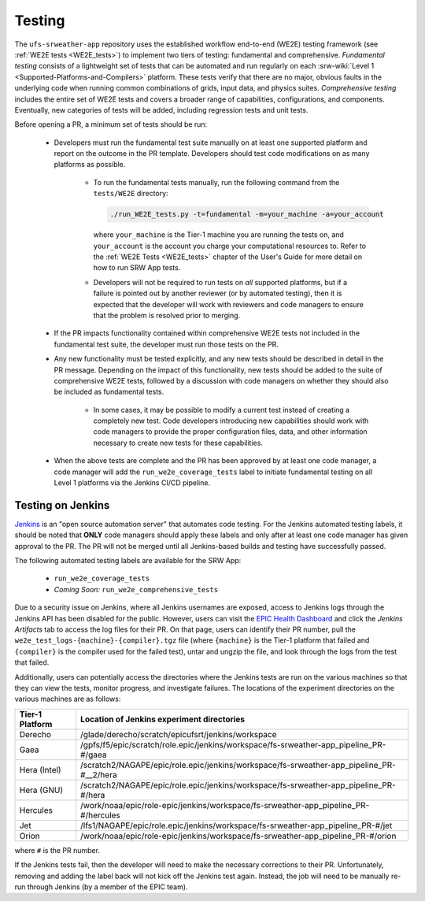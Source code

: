 .. _pr-testing:

========
Testing
========

The ``ufs-srweather-app`` repository uses the established workflow end-to-end (WE2E) testing framework (see :ref:`WE2E tests <WE2E_tests>`) to implement two tiers of testing: fundamental and comprehensive. *Fundamental testing* consists of a lightweight set of tests that can be automated and run regularly on each :srw-wiki:`Level 1 <Supported-Platforms-and-Compilers>` platform. These tests verify that there are no major, obvious faults in the underlying code when running common combinations of grids, input data, and physics suites. *Comprehensive testing* includes the entire set of WE2E tests and covers a broader range of capabilities, configurations, and components. Eventually, new categories of tests will be added, including regression tests and unit tests. 

Before opening a PR, a minimum set of tests should be run: 

   * Developers must run the fundamental test suite manually on at least one supported platform and report on the outcome in the PR template. Developers should test code modifications on as many platforms as possible. 

      * To run the fundamental tests manually, run the following command from the ``tests/WE2E`` directory:

        .. code-block:: console

           ./run_WE2E_tests.py -t=fundamental -m=your_machine -a=your_account

        where ``your_machine`` is the Tier-1 machine you are running the tests on, and ``your_account`` is the account you charge your computational resources to. Refer to the :ref:`WE2E Tests <WE2E_tests>` chapter of the User's Guide for more detail on how to run SRW App tests. 

      * Developers will not be required to run tests on *all* supported platforms, but if a failure is pointed out by another reviewer (or by automated testing), then it is expected that the developer will work with reviewers and code managers to ensure that the problem is resolved prior to merging. 

   * If the PR impacts functionality contained within comprehensive WE2E tests not included in the fundamental test suite, the developer must run those tests on the PR. 
   * Any new functionality must be tested explicitly, and any new tests should be described in detail in the PR message. Depending on the impact of this functionality, new tests should be added to the suite of comprehensive WE2E tests, followed by a discussion with code managers on whether they should also be included as fundamental tests.

      * In some cases, it may be possible to modify a current test instead of creating a completely new test. Code developers introducing new capabilities should work with code managers to provide the proper configuration files, data, and other information necessary to create new tests for these capabilities.

   * When the above tests are complete and the PR has been approved by at least one code manager, a code manager will add the ``run_we2e_coverage_tests`` label to initiate fundamental testing on all Level 1 platforms via the Jenkins CI/CD pipeline.

Testing on Jenkins
===================

`Jenkins <https://www.jenkins.io/>`__ is an "open source automation server" that automates code testing. For the Jenkins automated testing labels, it should be noted that **ONLY** code managers should apply these labels and only after at least one code manager has given approval to the PR.  The PR will not be merged until all Jenkins-based builds and testing have successfully passed.

The following automated testing labels are available for the SRW App:

   * ``run_we2e_coverage_tests``
   * *Coming Soon:* ``run_we2e_comprehensive_tests``

Due to a security issue on Jenkins, where all Jenkins usernames are exposed, access to Jenkins logs through the Jenkins API has been disabled for the public. However, users can visit the `EPIC Health Dashboard <https://noaa-epic-dashboard.s3.amazonaws.com/index.html>`__ and click the *Jenkins Artifacts* tab to access the log files for their PR. On that page, users can identify their PR number, pull the ``we2e_test_logs-{machine}-{compiler}.tgz`` file (where ``{machine}`` is the Tier-1 platform that failed and ``{compiler}`` is the compiler used for the failed test), untar and ungzip the file, and look through the logs from the test that failed.

Additionally, users can potentially access the directories where the Jenkins tests are run on the various machines so that they can view the tests, monitor progress, and investigate failures. The locations of the experiment directories on the various machines are as follows:

.. list-table::
   :header-rows: 1

   * - Tier-1 Platform
     - Location of Jenkins experiment directories
   * - Derecho
     - /glade/derecho/scratch/epicufsrt/jenkins/workspace
   * - Gaea
     - /gpfs/f5/epic/scratch/role.epic/jenkins/workspace/fs-srweather-app_pipeline_PR-#/gaea
   * - Hera (Intel)
     - /scratch2/NAGAPE/epic/role.epic/jenkins/workspace/fs-srweather-app_pipeline_PR-#__2/hera
   * - Hera (GNU)
     - /scratch2/NAGAPE/epic/role.epic/jenkins/workspace/fs-srweather-app_pipeline_PR-#/hera
   * - Hercules
     - /work/noaa/epic/role-epic/jenkins/workspace/fs-srweather-app_pipeline_PR-#/hercules
   * - Jet
     - /lfs1/NAGAPE/epic/role.epic/jenkins/workspace/fs-srweather-app_pipeline_PR-#/jet
   * - Orion
     - /work/noaa/epic/role-epic/jenkins/workspace/fs-srweather-app_pipeline_PR-#/orion

where ``#`` is the PR number.

If the Jenkins tests fail, then the developer will need to make the necessary corrections to their PR. Unfortunately, removing and adding the label back will not kick off the Jenkins test again. Instead, the job will need to be manually re-run through Jenkins (by a member of the EPIC team).


